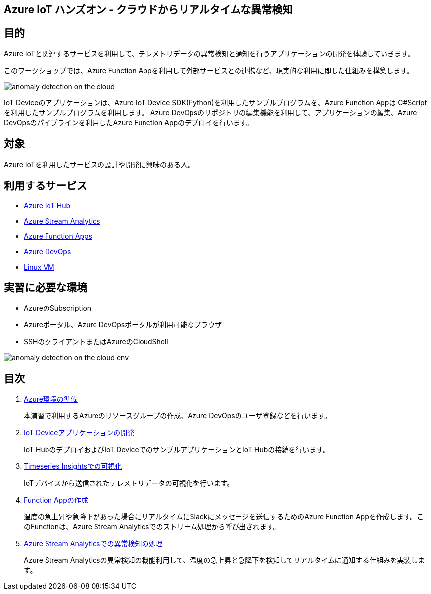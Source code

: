 
## Azure IoT ハンズオン - クラウドからリアルタイムな異常検知

## 目的
Azure IoTと関連するサービスを利用して、テレメトリデータの異常検知と通知を行うアプリケーションの開発を体験していきます。

このワークショップでは、Azure Function Appを利用して外部サービスとの連携など、現実的な利用に即した仕組みを構築します。

image::images/anomaly_detection_on_the_cloud.png[]

IoT Deviceのアプリケーションは、Azure IoT Device SDK(Python)を利用したサンプルプログラムを、Azure Function Appは C#Scriptを利用したサンプルプログラムを利用します。
Azure DevOpsのリポジトリの編集機能を利用して、アプリケーションの編集、Azure DevOpsのパイプラインを利用したAzure Function Appのデプロイを行います。


## 対象
Azure IoTを利用したサービスの設計や開発に興味のある人。


## 利用するサービス

* link:https://azure.microsoft.com/ja-jp/services/iot-hub/[Azure IoT Hub]
* link:https://azure.microsoft.com/ja-jp/services/stream-analytics/[Azure Stream Analytics]
* link:https://azure.microsoft.com/ja-jp/services/functions/[Azure Function Apps]
* link:https://azure.microsoft.com/ja-jp/services/devops/[Azure DevOps]
* link:https://azure.microsoft.com/ja-jp/services/virtual-machines/[Linux VM]


## 実習に必要な環境
* AzureのSubscription
* Azureポータル、Azure DevOpsポータルが利用可能なブラウザ
* SSHのクライアントまたはAzureのCloudShell

image::images/anomaly_detection_on_the_cloud_env.png[]

## 目次

. link:prepare_azure.adoc[Azure環境の準備]
+
本演習で利用するAzureのリソースグループの作成、Azure DevOpsのユーザ登録などを行います。

. link:iot_device_app.adoc[IoT Deviceアプリケーションの開発]
+
IoT HubのデプロイおよびIoT DeviceでのサンプルアプリケーションとIoT Hubの接続を行います。

. link:timeseries_insights.adoc[Timeseries Insightsでの可視化]
+
IoTデバイスから送信されたテレメトリデータの可視化を行います。

. link:function_send_msg_to_slack.adoc[Function Appの作成]
+
温度の急上昇や急降下があった場合にリアルタイムにSlackにメッセージを送信するためのAzure Function Appを作成します。このFunctionは、Azure Stream Analyticsでのストリーム処理から呼び出されます。

. link:asa_on_cloud_anomaly_detection.adoc[Azure Stream Analyticsでの異常検知の処理]
+
Azure Stream Analyticsの異常検知の機能利用して、温度の急上昇と急降下を検知してリアルタイムに通知する仕組みを実装します。

